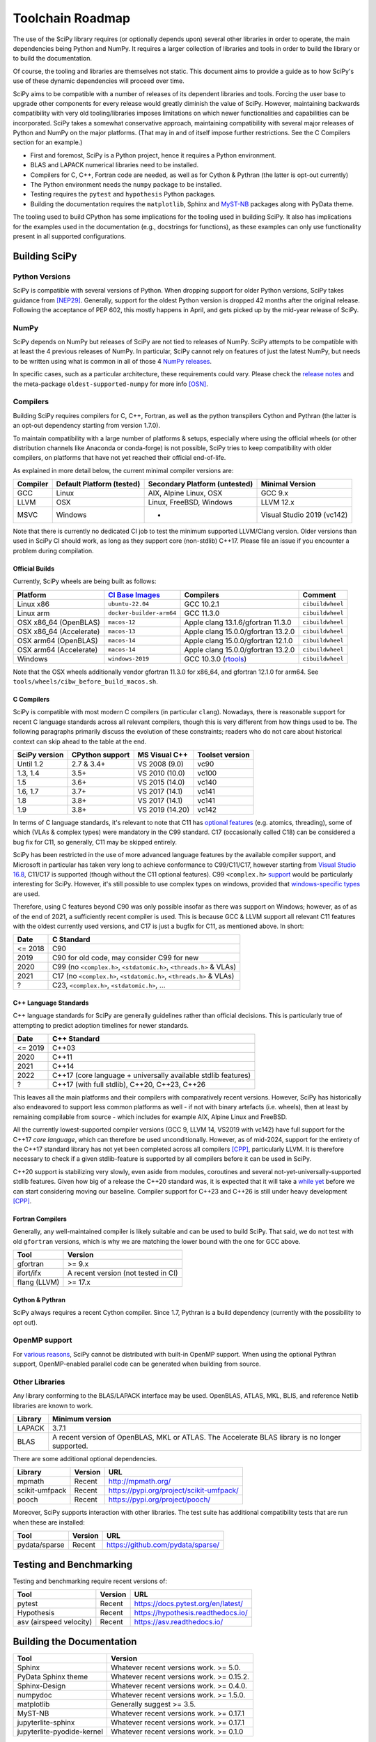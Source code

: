 .. _toolchain-roadmap:

Toolchain Roadmap
=================

The use of the SciPy library requires (or optionally depends upon) several
other libraries in order to operate, the main dependencies being Python
and NumPy. It requires a larger collection of libraries and tools in order
to build the library or to build the documentation.

Of course, the tooling and libraries are themselves not static.
This document aims to provide a guide as to how SciPy's use of
these dynamic dependencies will proceed over time.

SciPy aims to be compatible with a number of releases of its dependent
libraries and tools. Forcing the user base to upgrade other components
for every release would greatly diminish the value of SciPy. However,
maintaining backwards compatibility with very old tooling/libraries
imposes limitations on which newer functionalities and capabilities
can be incorporated.
SciPy takes a somewhat conservative approach, maintaining compatibility with
several major releases of Python and NumPy on the major platforms.
(That may in and of itself impose further restrictions. See the C Compilers
section for an example.)


- First and foremost, SciPy is a Python project, hence it requires a Python environment.
- BLAS and LAPACK numerical libraries need to be installed.
- Compilers for C, C++, Fortran code are needed, as well as for Cython & Pythran (the latter is opt-out currently)
- The Python environment needs the ``numpy`` package to be installed.
- Testing requires the ``pytest`` and ``hypothesis`` Python packages.
- Building the documentation requires the ``matplotlib``, Sphinx and MyST-NB_ packages along with PyData theme.

.. _MyST-NB: https://myst-nb.readthedocs.io/

The tooling used to build CPython has some implications for the tooling used
in building SciPy.
It also has implications for the examples used in the
documentation (e.g., docstrings for functions),
as these examples can only use functionality present in all supported configurations.


Building SciPy
--------------

Python Versions
^^^^^^^^^^^^^^^

SciPy is compatible with several versions of Python.  When dropping support for
older Python versions, SciPy takes guidance from [NEP29]_. Generally, support for
the oldest Python version is dropped 42 months after the original release. Following
the acceptance of PEP 602, this mostly happens in April, and gets picked up by the
mid-year release of SciPy.

.. dropdown:: Python version support over time

    Python 2.7 support was dropped starting from SciPy 1.3.

    ================  =======================================================================
     Date             Pythons supported
    ================  =======================================================================
     2025              Py3.11+
     2024              Py3.10+
     2023              Py3.9+
     2022              Py3.8+
     2021              Py3.7+
     2020              Py3.6+
     2019              Py3.5+
     2018              Py2.7, Py3.4+
    ================  =======================================================================

NumPy
^^^^^

SciPy depends on NumPy but releases of SciPy are not tied to releases of NumPy.
SciPy attempts to be compatible with at least the 4 previous releases of NumPy.
In particular, SciPy cannot rely on features of just the latest NumPy, but
needs to be written using what is common in all of those 4 `NumPy releases`_.

.. _NumPy releases: https://numpy.org/doc/stable/release.html

.. dropdown:: Python and NumPy version support per SciPy version

    The table shows the NumPy versions suitable for each major Python version.
    This table does not distinguish SciPy patch versions (e.g. when a new Python
    version is released, SciPy will generally issue a compatible patch version).

    =================  ========================    =======================
     SciPy version      Python versions             NumPy versions
    =================  ========================    =======================
     1.16               >=3.11, <3.14               >=1.25.2, <2.6.0
     1.15               >=3.10, <3.14               >=1.23.5, <2.5.0
     1.14               >=3.10, <3.14               >=1.23.5, <2.3.0
     1.13               >=3.9, <3.13                >=1.22.4, <2.3.0
     1.12               >=3.9, <3.13                >=1.22.4, <2.0.0
     1.11               >=3.9, <3.13                >=1.21.6, <1.27.0
     1.10               >=3.8, <3.12                >=1.19.5, <1.26.0
     1.9                >=3.8, <3.12                >=1.18.5, <1.26.0
     1.8                >=3.8, <3.11                >=1.17.3, <1.24.0
     1.7                >=3.7, <3.11                >=1.16.5, <1.23.0
     1.6                >=3.7, <3.10                >=1.16.5, <1.21.0
     1.5                >=3.6, <3.10                >=1.14.5, <1.20.0
     1.4                >=3.5, <3.9                 >=1.13.3, <1.18.0
     1.2                2.7, >=3.4, <3.8            >=1.8.2, <1.17.0
    =================  ========================    =======================

In specific cases, such as a particular architecture, these requirements
could vary. Please check the `release notes`_ and the meta-package
``oldest-supported-numpy`` for more info [OSN]_.

.. _release notes: https://scipy.github.io/devdocs/release.html

Compilers
^^^^^^^^^

Building SciPy requires compilers for C, C++, Fortran, as well as the
python transpilers Cython and Pythran (the latter is an opt-out dependency
starting from version 1.7.0).

To maintain compatibility with a large number of platforms & setups, especially
where using the official wheels (or other distribution channels like Anaconda
or conda-forge) is not possible, SciPy tries to keep compatibility with older
compilers, on platforms that have not yet reached their official end-of-life.

As explained in more detail below, the current minimal compiler versions are:

==========  ===========================  ===============================  ============================
 Compiler    Default Platform (tested)    Secondary Platform (untested)    Minimal Version
==========  ===========================  ===============================  ============================
 GCC         Linux                        AIX, Alpine Linux, OSX           GCC 9.x
 LLVM        OSX                          Linux, FreeBSD, Windows          LLVM 12.x
 MSVC        Windows                      -                                Visual Studio 2019 (vc142)
==========  ===========================  ===============================  ============================

Note that there is currently no dedicated CI job to test the minimum supported
LLVM/Clang version. Older versions than used in SciPy CI should work, as long
as they support core (non-stdlib) C++17. Please file an issue if you encounter
a problem during compilation.

Official Builds
~~~~~~~~~~~~~~~

Currently, SciPy wheels are being built as follows:

=========================   ==============================   ====================================   =============================
 Platform                    `CI`_ `Base`_ `Images`_          Compilers                              Comment
=========================   ==============================   ====================================   =============================
 Linux x86                   ``ubuntu-22.04``                 GCC 10.2.1                             ``cibuildwheel``
 Linux arm                   ``docker-builder-arm64``         GCC 11.3.0                             ``cibuildwheel``
 OSX x86_64 (OpenBLAS)       ``macos-12``                     Apple clang 13.1.6/gfortran 11.3.0     ``cibuildwheel``
 OSX x86_64 (Accelerate)     ``macos-13``                     Apple clang 15.0.0/gfortran 13.2.0     ``cibuildwheel``
 OSX arm64 (OpenBLAS)        ``macos-14``                     Apple clang 15.0.0/gfortran 12.1.0     ``cibuildwheel``
 OSX arm64 (Accelerate)      ``macos-14``                     Apple clang 15.0.0/gfortran 13.2.0     ``cibuildwheel``
 Windows                     ``windows-2019``                 GCC 10.3.0 (`rtools`_)                 ``cibuildwheel``
=========================   ==============================   ====================================   =============================

.. _CI: https://github.com/actions/runner-images
.. _Base: https://cirrus-ci.org/guide/docker-builder-vm/#under-the-hood
.. _Images: https://github.com/orgs/cirruslabs/packages?tab=packages&q=macos
.. _rtools: https://community.chocolatey.org/packages/rtools#versionhistory

Note that the OSX wheels additionally vendor gfortran 11.3.0 for x86_64,
and gfortran 12.1.0 for arm64. See ``tools/wheels/cibw_before_build_macos.sh``.


C Compilers
~~~~~~~~~~~

SciPy is compatible with most modern C compilers (in particular ``clang``).
Nowadays, there is reasonable support for recent C language standards across
all relevant compilers, though this is very different from how things used to
be. The following paragraphs primarily discuss the evolution of these
constraints; readers who do not care about historical context can skip ahead
to the table at the end.

.. dropdown:: Historical context around ABI vs. compiler support vs. C standards

    In the past, the most restrictive compiler on relevant platforms in terms
    of C support was the Microsoft Visual C++ compiler & toolset (together known
    as MSVC; it has a complicated `version scheme`_) [MSVC]_.
    Up until Visual Studio 2013, each MSVC version came with
    an updated C Runtime (CRT) library that was incompatible with the previous
    ones.

    This lack of compatibility of the Application Binary Interface (ABI) meant
    that all projects wanting to communicate across this interface (e.g. calling a
    function from a shared library) needed to be (re)compiled with the same MSVC
    version. The long support of CPython 2.7 meant that python itself was stuck
    for a long time with VS 2008 (in order not to break the ABI in patch
    releases), and thus SciPy was stuck on that version as well.

    The use of VS 2008 (which doesn't have support for C99) to compile builds for
    CPython 2.7 meant for a long time that C code in SciPy has had to conform
    to the earlier C90 standard for the language and standard library. After
    dropping support for CPython 2.7 in SciPy 1.3.x, that restriction was finally
    lifted (though only gradually at first).

    With the introduction of the "Universal C Runtime" [UCRT]_ since the
    release of Visual Studio 2015, the ABI of C Runtime has been stable, which
    means that the restriction of having to use the same compiler version for
    SciPy as for the underlying CPython version is no longer applicable. This
    stability is not indefinite though: Microsoft has been planning an
    ABI-breaking release - across the compiler resp. C/C++ standard libraries -
    (tentatively called "`vNext`_") for quite a while, but so far it is unclear
    when this will arrive. Once that happens, SciPy will again be restricted to
    at most the last ABI-compatible Visual Studio release (currently VS 2022)
    until all CPython versions supported according to NEP29 have been built
    upstream with vNext-compatible compilers.

    More specifically, there is a distinction between the Microsoft Visual
    Studio version and the version of the targeted "`toolset`_", which is defined
    as "The Microsoft C++ compiler, linker, standard libraries, and related
    utilities". Each version of Visual Studio comes with a default version of the
    MSVC toolset (for example VS2017 with vc141, VS2019 with vc142), but it is
    possible to target older toolsets even in newer versions of Visual Studio.
    Due to the nature of compilers (i.e. split into frontend and backend), it
    depends whether the limiting factor for supporting a given feature (e.g. in C)
    is due to the version of Visual Studio or the toolset, but in general the
    latter is a harder barrier and thus the effective lower bound.

    This is due to the fact that while the ABI stays compatible between toolset
    versions (until vNext), all linking operations must use a toolset at least
    as new as the one used to build any of the involved artefacts, meaning that
    toolset version bumps tend to be "infectious", as in: requiring all consuming
    libraries to also bump their toolset (and probably compiler) version. This is
    more of an issue for NumPy than SciPy, as the latter has only a small C API
    and is compiled against by far fewer projects than NumPy. Additionally, using
    a newer toolset means that users of libraries that compile C++ code (as SciPy
    does) might also need a newer Microsoft Visual C++ `Redistributable`_, which
    might have to be distributed to them.

    Summing up, the minimal requirement for the MSVC compiler resp. toolset per
    SciPy version was determined predominantly by the oldest supported CPython
    version at the time. The first SciPy version to raise the minimal requirement
    beyond that was SciPy 1.9, due to the inclusion of the HiGHS submodule, which
    does not compile with vc141 (and the aggressive removal of VS2017 in public CI
    making it infeasible to keep ensuring that everything everywhere works with
    non-default toolset versions).

.. _version scheme: https://en.wikipedia.org/wiki/Microsoft_Visual_C%2B%2B#Internal_version_numbering
.. _vNext: https://github.com/microsoft/STL/issues/169
.. _toolset: https://docs.microsoft.com/en-us/cpp/build/projects-and-build-systems-cpp#the-msvc-toolset
.. _Redistributable: https://docs.microsoft.com/en-us/cpp/windows/latest-supported-vc-redist

==============  =================  =================  =================
SciPy version    CPython support    MS Visual C++      Toolset version
==============  =================  =================  =================
 Until 1.2       2.7 & 3.4+         VS 2008 (9.0)      vc90
 1.3, 1.4        3.5+               VS 2010 (10.0)     vc100
 1.5             3.6+               VS 2015 (14.0)     vc140
 1.6, 1.7        3.7+               VS 2017 (14.1)     vc141
 1.8             3.8+               VS 2017 (14.1)     vc141
 1.9             3.8+               VS 2019 (14.20)    vc142
==============  =================  =================  =================

In terms of C language standards, it's relevant to note that C11 has `optional features`_
(e.g. atomics, threading), some of which (VLAs & complex types)
were mandatory in the C99 standard. C17 (occasionally called C18) can be
considered a bug fix for C11, so generally, C11 may be skipped entirely.

.. _optional features: https://en.wikipedia.org/wiki/C11_%28C_standard_revision%29#Optional_features

SciPy has been restricted in the use of more advanced language features by the
available compiler support, and Microsoft in particular has taken very long to
achieve conformance to C99/C11/C17, however starting from `Visual Studio 16.8`_,
C11/C17 is supported (though without the C11 optional features).
C99 ``<complex.h>`` `support <https://developercommunity.visualstudio.com/t/714008>`_
would be particularly interesting for SciPy.
However, it's still possible to use complex types on windows, provided that
`windows-specific types`_ are used.

.. _Visual Studio 16.8: https://docs.microsoft.com/en-us/cpp/overview/visual-cpp-language-conformance#c-standard-library-features-1
.. _windows-specific types: https://docs.microsoft.com/en-us/cpp/c-runtime-library/complex-math-support

Therefore, using C features beyond C90 was only possible insofar as there was support on
Windows; however, as of as of the end of 2021, a sufficiently recent compiler is used.
This is because GCC & LLVM support all relevant C11 features with the oldest currently
used versions, and C17 is just a bugfix for C11, as mentioned above. In short:

================  =======================================================================
 Date              C Standard
================  =======================================================================
 <= 2018           C90
 2019              C90 for old code, may consider C99 for new
 2020              C99 (no ``<complex.h>``, ``<stdatomic.h>``, ``<threads.h>`` & VLAs)
 2021              C17 (no ``<complex.h>``, ``<stdatomic.h>``, ``<threads.h>`` & VLAs)
 ?                 C23, ``<complex.h>``, ``<stdatomic.h>``, ...
================  =======================================================================


C++ Language Standards
~~~~~~~~~~~~~~~~~~~~~~

C++ language standards for SciPy are generally guidelines
rather than official decisions. This is particularly true of
attempting to predict adoption timelines for newer standards.

================  =======================================================================
 Date              C++ Standard
================  =======================================================================
 <= 2019           C++03
 2020              C++11
 2021              C++14
 2022              C++17 (core language + universally available stdlib features)
 ?                 C++17 (with full stdlib), C++20, C++23, C++26
================  =======================================================================

.. dropdown:: Historical context for compiler constraints due to manylinux

    Since dropping support for Python 2.7, C++11 can be used
    universally, and since dropping Python 3.6, the Visual Studio version
    (that had previously been stuck with 14.0 due to ABI compatibility with
    CPython) has been recent enough to support even C++17.

    Since the official builds (see above) use a pretty recent version of LLVM,
    the bottleneck for C++ support is therefore the oldest supported GCC version,
    where SciPy has been constrained mainly by the version in the oldest supported
    manylinux versions & images [MANY]_.

    At the end of 2021 (with the final removal of ``manylinux1`` wheels), the
    minimal requirement of GCC moved to 6.3, which has full C++14 support [CPP]_.
    This corresponded to the lowest-present GCC version in relevant manylinux
    versions, though this was still considering the Debian-based "outlier"
    ``manylinux_2_24``, which - in contrast to previous manylinux images based on
    RHEL-derivative CentOS that could benefit from the ABI-compatible GCC backports
    in the "RHEL Dev Toolset" - was stuck with GCC 6.3. That image failed to take
    off not least due to those `outdated compilers`_ and reached its EOL in
    mid-2022. For different reasons, ``manylinux2010`` also reached its EOL
    around the `same time <https://github.com/pypa/manylinux/issues/1281>`_.

    The remaining images ``manylinux2014`` and ``manylinux_2_28`` currently support
    GCC 10 and 12, respectively. The latter will continue to receive updates as new
    GCC versions become available as backports, but the former will likely not
    change since the CentOS project is not responsive anymore about publishing
    aarch64 `backports <https://github.com/pypa/manylinux/issues/1266>`_ of GCC 11.

This leaves all the main platforms and their compilers with comparatively
recent versions. However, SciPy has historically also endeavored to support
less common platforms as well - if not with binary artefacts (i.e. wheels),
then at least by remaining compilable from source - which includes for example
AIX, Alpine Linux and FreeBSD.

.. dropdown:: Platform support and other constraints on compiler

    For AIX 7.2 & 7.3 the default compiler is GCC 10 (AIX 7.1 had its EOL in 2023),
    but GCC 11/12 is installable `side-by-side`_, and similarly, there is the
    LLVM 17-based `Open XL`_ for AIX.

    The oldest currently-supported `Alpine Linux`_ release is 3.16, and already
    `comes with <https://distrowatch.com/table.php?distribution=alpine>`_ GCC 11.
    For `FreeBSD`_, the oldest currently-supported `13.x release`_ comes with
    LLVM 14 (and GCC 13 is available as a `freebsd-port`_).

    Finally there is the question of which machines are widely used by people
    needing to compile SciPy from source for other reasons (e.g. SciPy developers,
    or people wanting to compile for themselves for performance reasons).
    The oldest relevant distributions (without RHEL-style backports) are Ubuntu
    20.04 LTS (which has GCC 9 but also has a backport of GCC 10; Ubuntu 22.04 LTS
    has GCC 11) and Debian Bullseye (with GCC 10; Bookworm has GCC 12).
    This is the weakest restriction for determining the lower bounds of compiler
    support (power users and developers can be expected to keep their systems at
    least somewhat up-to-date, or use backports where available), and gradually
    becomes less important as usage numbers of old distributions dwindle.

.. _outdated compilers: https://github.com/pypa/manylinux/issues/1012
.. _side-by-side: https://www.ibm.com/support/pages/aix-toolbox-open-source-software-downloads-alpha#G
.. _Open XL: https://www.ibm.com/docs/en/openxl-c-and-cpp-aix/17.1.2?topic=new-enhanced-llvm-clang-support
.. _Alpine Linux: https://alpinelinux.org/releases/
.. _FreeBSD: https://www.freebsd.org/releases/
.. _13.x release: https://www.freebsd.org/releases/13.2R/relnotes/
.. _freebsd-port: https://ports.freebsd.org/cgi/ports.cgi?query=gcc

All the currently lowest-supported compiler versions (GCC 9, LLVM 14,
VS2019 with vc142) have full support for the C++17 *core language*,
which can therefore be used unconditionally.
However, as of mid-2024, support for the entirety of the C++17 standard library
has not yet been completed across all compilers [CPP]_, particularly LLVM.
It is therefore necessary to check if a given stdlib-feature is supported by
all compilers before it can be used in SciPy.

C++20 support is stabilizing very slowly, even aside from modules, coroutines
and several not-yet-universally-supported stdlib features. Given how big of a
release the C++20 standard was, it is expected that it will take a `while yet`_
before we can start considering moving our baseline.
Compiler support for C++23 and C++26 is still under heavy development [CPP]_.

.. _while yet: https://discourse.llvm.org/t/rfc-clang-17-0-6-would-be-minimum-version-to-build-llvm-in-c-20/75345/8

Fortran Compilers
~~~~~~~~~~~~~~~~~

Generally, any well-maintained compiler is likely suitable and can be
used to build SciPy. That said, we do not test with old ``gfortran`` versions,
which is why we are matching the lower bound with the one for GCC above.

============= =====================================
 Tool          Version
============= =====================================
gfortran       >= 9.x
ifort/ifx      A recent version (not tested in CI)
flang (LLVM)   >= 17.x
============= =====================================


Cython & Pythran
~~~~~~~~~~~~~~~~

SciPy always requires a recent Cython compiler. Since 1.7, Pythran
is a build dependency (currently with the possibility to opt out).


OpenMP support
^^^^^^^^^^^^^^

For `various reasons`_, SciPy cannot be distributed with built-in OpenMP support.
When using the optional Pythran support, OpenMP-enabled parallel code can be
generated when building from source.

.. _various reasons: https://github.com/scipy/scipy/issues/10239

Other Libraries
^^^^^^^^^^^^^^^

Any library conforming to the BLAS/LAPACK interface may be used.
OpenBLAS, ATLAS, MKL, BLIS, and reference Netlib libraries are known to work.

=============== =====================================================
 Library           Minimum version
=============== =====================================================
LAPACK           3.7.1
BLAS             A recent version of OpenBLAS, MKL or ATLAS.
                 The Accelerate BLAS library is no longer supported.
=============== =====================================================


There are some additional optional dependencies.

=============== ======== ==========================================
 Library        Version   URL
=============== ======== ==========================================
mpmath          Recent    http://mpmath.org/
scikit-umfpack  Recent    https://pypi.org/project/scikit-umfpack/
pooch           Recent    https://pypi.org/project/pooch/
=============== ======== ==========================================


Moreover, SciPy supports interaction with other libraries. The test suite
has additional compatibility tests that are run when these are installed:

=========================  ========  ====================================
 Tool                      Version    URL
=========================  ========  ====================================
pydata/sparse              Recent     https://github.com/pydata/sparse/
=========================  ========  ====================================


Testing and Benchmarking
--------------------------

Testing and benchmarking require recent versions of:

=========================  ========  ====================================
 Tool                      Version    URL
=========================  ========  ====================================
pytest                     Recent     https://docs.pytest.org/en/latest/
Hypothesis                 Recent     https://hypothesis.readthedocs.io/
asv (airspeed velocity)    Recent     https://asv.readthedocs.io/
=========================  ========  ====================================


Building the Documentation
--------------------------

============================  =================================================
 Tool                         Version
============================  =================================================
Sphinx                        Whatever recent versions work. >= 5.0.
PyData Sphinx theme           Whatever recent versions work. >= 0.15.2.
Sphinx-Design                 Whatever recent versions work. >= 0.4.0.
numpydoc                      Whatever recent versions work. >= 1.5.0.
matplotlib                    Generally suggest >= 3.5.
MyST-NB                       Whatever recent versions work. >= 0.17.1
jupyterlite-sphinx            Whatever recent versions work. >= 0.17.1
jupyterlite-pyodide-kernel    Whatever recent versions work. >= 0.1.0
============================  =================================================

.. note::

    Developer Note: The versions of ``numpy`` and ``matplotlib`` required have
    implications for the examples in Python docstrings.
    Examples must be able to be executed both in the environment used to
    build the documentation,
    as well as with any supported versions of ``numpy/matplotlib`` that
    a user may use with this release of SciPy.


Packaging
---------

A Recent version of:

=============  ========  =============================================
 Tool          Version    URL
=============  ========  =============================================
setuptools     Recent     https://pypi.org/project/setuptools/
wheel          Recent     https://pythonwheels.com
multibuild     Recent     https://github.com/matthew-brett/multibuild
=============  ========  =============================================

:ref:`making-a-release` and :ref:`distributing-a-release` contain information on
making and distributing a SciPy release.

References
----------

.. [CPP] https://en.cppreference.com/w/cpp/compiler_support
.. [MANY] https://github.com/mayeut/pep600_compliance
.. [MSVC] https://docs.microsoft.com/en-us/cpp/overview/visual-cpp-in-visual-studio
.. [NEP29] https://numpy.org/neps/nep-0029-deprecation_policy.html
.. [OSN] https://github.com/scipy/oldest-supported-numpy
.. [UCRT] https://docs.microsoft.com/en-gb/cpp/windows/universal-crt-deployment
